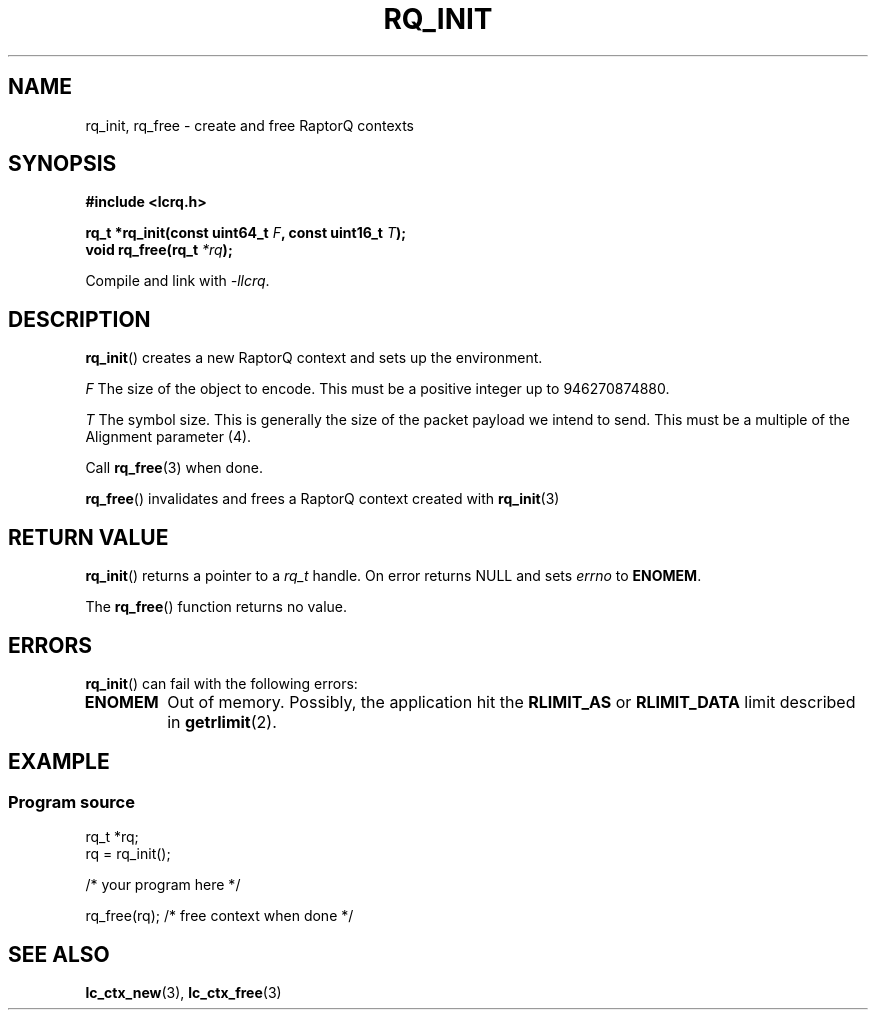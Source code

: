 .TH RQ_INIT 3 2022-07-07 "LCRQ" "Librecast Programmer's Manual"
.SH NAME
rq_init, rq_free \- create and free RaptorQ contexts
.SH SYNOPSIS
.nf
.B #include <lcrq.h>
.PP
.BI "rq_t *rq_init(const uint64_t " F ", const uint16_t " T ");"
.BI "void rq_free(rq_t " "*rq" );
.fi
.PP
Compile and link with \fI\-llcrq\fP.
.SH DESCRIPTION
.BR rq_init ()
creates a new RaptorQ context and sets up the environment.
.PP
.I F
The size of the object to encode.
This must be a positive integer up to 946270874880.
.PP
.I T
The symbol size. This is generally the size of the packet payload we intend to
send.
This must be a multiple of the Alignment parameter (4).
.PP
Call
.BR rq_free (3)
when done.
.PP
.BR rq_free ()
invalidates and frees a RaptorQ context created with
.BR rq_init (3)
.
.SH RETURN VALUE
.BR rq_init ()
returns a pointer to a
.I rq_t
handle.
On error returns NULL and sets
.I errno
to
.BR ENOMEM .
.PP
The
.BR rq_free ()
function returns no value.
.SH ERRORS
.BR rq_init ()
can fail with the following errors:
.TP
.B ENOMEM
Out of memory.
Possibly, the application hit the
.BR RLIMIT_AS
or
.BR RLIMIT_DATA
limit described in
.BR getrlimit (2).
.SH EXAMPLE
.SS Program source
\&
.EX
rq_t *rq;
rq = rq_init();

/* your program here */

rq_free(rq); /* free context when done */
.EE
.SH SEE ALSO
.BR lc_ctx_new (3),
.BR lc_ctx_free (3)
